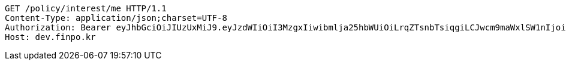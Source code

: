 [source,http,options="nowrap"]
----
GET /policy/interest/me HTTP/1.1
Content-Type: application/json;charset=UTF-8
Authorization: Bearer eyJhbGciOiJIUzUxMiJ9.eyJzdWIiOiI3MzgxIiwibmlja25hbWUiOiLrqZTsnbTsiqgiLCJwcm9maWxlSW1nIjoiaHR0cHM6Ly9kZXYuZmlucG8ua3IvdXBsb2FkL3Byb2ZpbGUvMTg1NWI0MzAtODU2ZC00ZTJmLWI4ZjAtNTU0YjY2NjA4Y2ZmLnBuZyIsImRlZmF1bHRSZWdpb24iOnsiaWQiOjE0LCJuYW1lIjoi66eI7Y-sIiwiZGVwdGgiOjIsInN0YXR1cyI6dHJ1ZSwicGFyZW50Ijp7ImlkIjowLCJuYW1lIjoi7ISc7Jq4IiwiZGVwdGgiOjEsInN0YXR1cyI6dHJ1ZSwicGFyZW50IjpudWxsfX0sIm9BdXRoVHlwZSI6IkFQUExFIiwiYXV0aCI6IlJPTEVfVVNFUiIsImV4cCI6MTY1NjE4MDExOX0.KR7lX8qzQHgFwET5eHDSqD4hW9TJhMYBbKkKZ5OzMLFt45xJ1FVMkEbI8uZeKlkkNe6WGbpfOd6HOnUbDpiqHQ
Host: dev.finpo.kr

----
